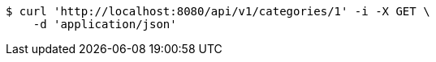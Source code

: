 [source,bash]
----
$ curl 'http://localhost:8080/api/v1/categories/1' -i -X GET \
    -d 'application/json'
----